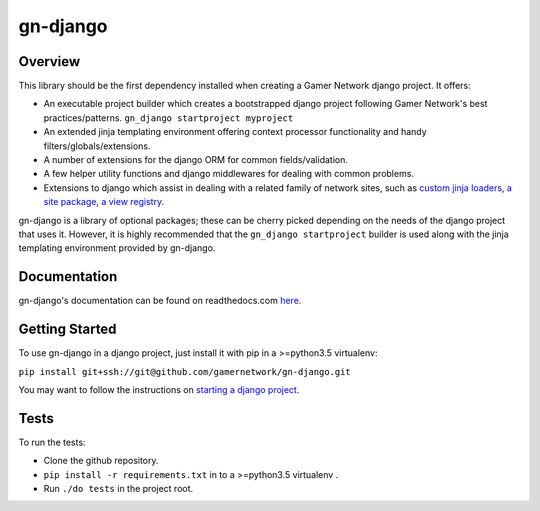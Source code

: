 gn-django
=========

Overview
--------

This library should be the first dependency installed when creating
a Gamer Network django project.  It offers:

* An executable project builder which creates a bootstrapped django project
  following Gamer Network's best practices/patterns.
  ``gn_django startproject myproject``
* An extended jinja templating environment offering context processor 
  functionality and handy filters/globals/extensions.
* A number of extensions for the django ORM for common fields/validation.
* A few helper utility functions and django middlewares for dealing with
  common problems.
* Extensions to django which assist in dealing with a related family of network
  sites, such as 
  `custom jinja loaders <https://gamer-network-gn-django.readthedocs-hosted.com/en/latest/jinja_templates/loaders.html>`_,
  `a site package <https://gamer-network-gn-django.readthedocs-hosted.com/en/latest/packages/site.html#site>`_,
  `a view registry <https://gamer-network-gn-django.readthedocs-hosted.com/en/latest/packages/app.html#view-registry>`_.

gn-django is a library of optional packages; these can be cherry picked 
depending on the needs of the django project that uses it.  However, it is highly 
recommended that the ``gn_django startproject`` builder is used along with the
jinja templating environment provided by gn-django.

Documentation
-------------

gn-django's documentation can be found on readthedocs.com 
`here <https://gamer-network-gn-django.readthedocs-hosted.com/en/latest/>`_.

Getting Started
---------------

To use gn-django in a django project, just install it with pip in a >=python3.5 
virtualenv:

``pip install git+ssh://git@github.com/gamernetwork/gn-django.git``

You may want to follow the instructions on 
`starting a django project <https://gamer-network-gn-django.readthedocs-hosted.com/en/brendan-builder-binary/django_projects/starting_a_project.html>`_.

Tests
-----

To run the tests: 

* Clone the github repository.
* ``pip install -r requirements.txt`` in to a >=python3.5 virtualenv .
* Run ``./do tests`` in the project root.

